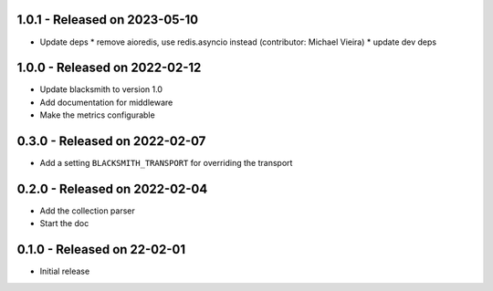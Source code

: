 1.0.1 - Released on 2023-05-10
------------------------------
* Update deps
  * remove aioredis, use redis.asyncio instead (contributor: Michael Vieira)
  * update dev deps

1.0.0 - Released on 2022-02-12
------------------------------
* Update blacksmith to version 1.0
* Add documentation for middleware
* Make the metrics configurable

0.3.0 - Released on 2022-02-07
------------------------------
* Add a setting ``BLACKSMITH_TRANSPORT`` for overriding the transport

0.2.0 - Released on 2022-02-04
------------------------------
* Add the collection parser
* Start the doc


0.1.0 - Released on 22-02-01
----------------------------
* Initial release
